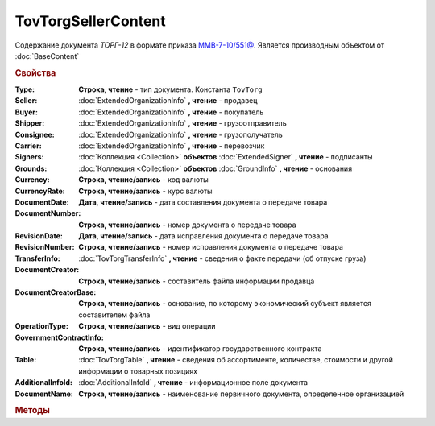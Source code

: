 TovTorgSellerContent
====================

Cодержание документа *ТОРГ-12* в формате приказа `ММВ-7-10/551@ <https://normativ.kontur.ru/document?moduleId=1&documentId=265102>`_.
Является производным объектом от :doc:`BaseContent`


.. deprecated:: 5.27.0
    Используйте :doc:`DynamicContent`


.. rubric:: Свойства

:Type:
    **Строка, чтение** - тип документа. Константа ``TovTorg``

:Seller:
    :doc:`ExtendedOrganizationInfo` **, чтение** - продавец

:Buyer:
    :doc:`ExtendedOrganizationInfo` **, чтение** - покупатель

:Shipper:
    :doc:`ExtendedOrganizationInfo` **, чтение** - грузоотправитель

:Consignee:
    :doc:`ExtendedOrganizationInfo` **, чтение** - грузополучатель

:Carrier:
    :doc:`ExtendedOrganizationInfo` **, чтение** - перевозчик

:Signers:
    :doc:`Коллекция <Collection>` **объектов** :doc:`ExtendedSigner` **, чтение** - подписанты

:Grounds:
    :doc:`Коллекция <Collection>` **объектов** :doc:`GroundInfo` **, чтение** - основания

:Currency:
    **Строка, чтение/запись** - код валюты

:CurrencyRate:
    **Строка, чтение/запись** - курс валюты

:DocumentDate:
    **Дата, чтение/запись** - дата составления документа о передаче товара

:DocumentNumber:
    **Строка, чтение/запись** - номер документа о передаче товара

:RevisionDate:
    **Дата, чтение/запись** - дата исправления документа о передаче товара

:RevisionNumber:
    **Строка, чтение/запись** - номер исправления документа о передаче товара

:TransferInfo:
    :doc:`TovTorgTransferInfo` **, чтение** - сведения о факте передачи (об отпуске груза)

:DocumentCreator:
    **Строка, чтение/запись** - составитель файла информации продавца

:DocumentCreatorBase:
    **Строка, чтение/запись** - основание, по которому экономический субъект является составителем файла

:OperationType:
    **Строка, чтение/запись** - вид операции

:GovernmentContractInfo:
    **Строка, чтение/запись** - идентификатор государственного контракта

:Table:
    :doc:`TovTorgTable` **, чтение** - сведения об ассортименте, количестве, стоимости и другой информации о товарных позициях

:AdditionalInfoId:
    :doc:`AdditionalInfoId` **, чтение** - информационное поле документа

:DocumentName:
    **Строка, чтение/запись** - наименование первичного документа, определенное организацией


.. rubric:: Методы

.. tabs::

    .. tab:: Все актуальные

        * :meth:`AddSigner() <TovTorgSellerContent.AddSigner>`
        * :meth:`AddGround() <TovTorgSellerContent.AddGround>`


.. method:: TovTorgSellerContent.AddSigner()

    Добавляет :doc:`новый элемент <ExtendedSigner>` в коллекцию *Signers* и возвращает его


.. method:: TovTorgSellerContent.AddGround()

    Добавляет :doc:`новый элемент <GroundInfo>` в коллекцию *Grounds* и возвращает его